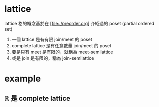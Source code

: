 * lattice

	lattice 格的概念基於在 [file:./preorder.org] 介紹過的 poset (partial ordered set) 

	1. 一個 lattice 是有有限 join/meet 的 poset
	2. complete lattice 是有任意數量 join/meet 的 poset
	3. 要是只有 meet 是有限的，就稱為 meet-semilattice
	4. 或是 join 是有限的，稱為 join-semilattice

* example

** ℝ 是 complete lattice
